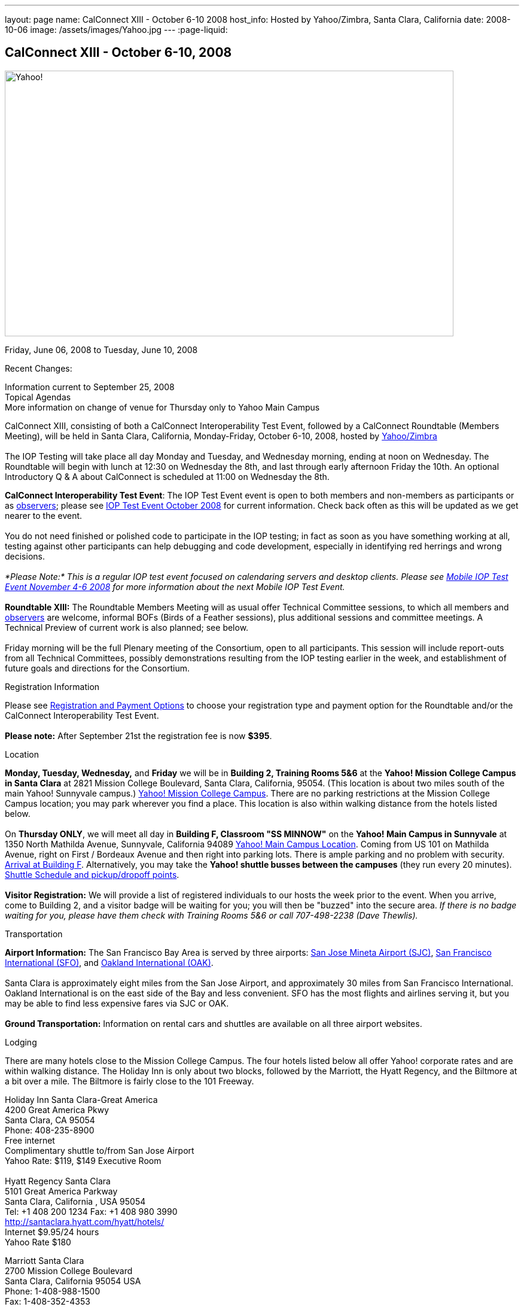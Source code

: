 ---
layout: page
name: CalConnect XIII - October 6-10 2008
host_info: Hosted by Yahoo/Zimbra, Santa Clara, California
date: 2008-10-06
image: /assets/images/Yahoo.jpg
---
:page-liquid:

== CalConnect XIII - October 6-10, 2008

image::{{'/assets/images/Yahoo.jpg' | relative_url }}[Yahoo!, 750, 444]

Friday, June 06, 2008 to Tuesday, June 10, 2008

Recent Changes:

Information current to September 25, 2008 +
 Topical Agendas +
 More information on change of venue for Thursday only to Yahoo Main Campus

CalConnect XIII, consisting of both a CalConnect Interoperability Test Event, followed by a CalConnect Roundtable (Members Meeting), will be held in Santa Clara, California, Monday-Friday, October 6-10, 2008, hosted by http://info.yahoo.com[Yahoo/Zimbra] +
 +
 The IOP Testing will take place all day Monday and Tuesday, and Wednesday morning, ending at noon on Wednesday. The Roundtable will begin with lunch at 12:30 on Wednesday the 8th, and last through early afternoon Friday the 10th. An optional Introductory Q & A about CalConnect is scheduled at 11:00 on Wednesday the 8th.

*CalConnect Interoperability Test Event*: The IOP Test Event event is open to both members and non-members as participants or as http://calconnect.org/observer.shtml[observers]; please see http://calconnect.org/iop0810.shtml[IOP Test Event October 2008] for current information. Check back often as this will be updated as we get nearer to the event. +
 +
 You do not need finished or polished code to participate in the IOP testing; in fact as soon as you have something working at all, testing against other participants can help debugging and code development, especially in identifying red herrings and wrong decisions. +
 +
_*Please Note:* This is a regular IOP test event focused on calendaring servers and desktop clients. Please see http://calconnect.org/miop0811.shtml[Mobile IOP Test Event November 4-6 2008] for more information about the next Mobile IOP Test Event._ +
 +
*Roundtable XIII:* The Roundtable Members Meeting will as usual offer Technical Committee sessions, to which all members and http://calconnect.org/observer.shtml[observers] are welcome, informal BOFs (Birds of a Feather sessions), plus additional sessions and committee meetings. A Technical Preview of current work is also planned; see below. +
 +
 Friday morning will be the full Plenary meeting of the Consortium, open to all participants. This session will include report-outs from all Technical Committees, possibly demonstrations resulting from the IOP testing earlier in the week, and establishment of future goals and directions for the Consortium.

[[registration]]
Registration Information

Please see http://calconnect.org/regtypes.shtml[Registration and Payment Options] to choose your registration type and payment option for the Roundtable and/or the CalConnect Interoperability Test Event. +
 +
*Please note:* After September 21st the registration fee is now *$395*.

[[location]]
Location

*Monday, Tuesday, Wednesday,* and *Friday* we will be in *Building 2, Training Rooms 5&6* at the *Yahoo! Mission College Campus in Santa Clara* at 2821 Mission College Boulevard, Santa Clara, California, 95054. (This location is about two miles south of the main Yahoo! Sunnyvale campus.) http://maps.yahoo.com/;_ylc=X3oDMTExNmIycG51BF9TAzI3MTYxNDkEc2VjA2ZwLWJ1dHRvbgRzbGsDbGluaw--#mvt=m&lat=37.390832&lon=-121.978496&zoom=15&q1=2821%20Mission%20College%20Blvd%2C%20Santa%20Clara%2C%20CA%2C%2095054&gid1=31215286[Yahoo! Mission College Campus]. There are no parking restrictions at the Mission College Campus location; you may park wherever you find a place. This location is also within walking distance from the hotels listed below. +
 +
 On **Thursday ONLY**, we will meet all day in *Building F, Classroom "SS MINNOW"* on the *Yahoo! Main Campus in Sunnyvale* at 1350 North Mathilda Avenue, Sunnyvale, California 94089 http://maps.yahoo.com/index.php?ard=1&q1=1350+North+Mathilda+Avenue%2C+Sunnyvale%2C+CA+94089&q2=#mvt=m&lat=37.415728&lon=-122.024625&zoom=15&q1=1350%20North%20Mathilda%20Avenue%2C%20Sunnyvale%2C%20CA%2094089[Yahoo! Main Campus Location]. Coming from US 101 on Mathilda Avenue, right on First / Bordeaux Avenue and then right into parking lots. There is ample parking and no problem with security. http://calconnect.org/yahoo-sunnyvale-campus.png[Arrival at Building F]. Alternatively, you may take the *Yahoo! shuttle busses between the campuses* (they run every 20 minutes). http://calconnect.org/Yahoo%20Intercampus.shuttle.schedule.1.28.2008.pdf[Shuttle Schedule and pickup/dropoff points]. +
 +
*Visitor Registration:* We will provide a list of registered individuals to our hosts the week prior to the event. When you arrive, come to Building 2, and a visitor badge will be waiting for you; you will then be "buzzed" into the secure area. _If there is no badge waiting for you, please have them check with Training Rooms 5&6 or call 707-498-2238 (Dave Thewlis)._

[[transportation]]
Transportation

*Airport Information:* The San Francisco Bay Area is served by three airports: http://www.sjc.org/[San Jose Mineta Airport (SJC)], http://www.flysfo.com/default.asp[San Francisco International (SFO)], and http://www.flyoakland.com/[Oakland International (OAK)]. +
 +
 Santa Clara is approximately eight miles from the San Jose Airport, and approximately 30 miles from San Francisco International. Oakland International is on the east side of the Bay and less convenient. SFO has the most flights and airlines serving it, but you may be able to find less expensive fares via SJC or OAK. +
 +
*Ground Transportation:* Information on rental cars and shuttles are available on all three airport websites.

[[lodging]]
Lodging

There are many hotels close to the Mission College Campus. The four hotels listed below all offer Yahoo! corporate rates and are within walking distance. The Holiday Inn is only about two blocks, followed by the Marriott, the Hyatt Regency, and the Biltmore at a bit over a mile. The Biltmore is fairly close to the 101 Freeway.

Holiday Inn Santa Clara-Great America +
 4200 Great America Pkwy +
 Santa Clara, CA 95054 +
 Phone: 408-235-8900 +
 Free internet +
 Complimentary shuttle to/from San Jose Airport +
 Yahoo Rate: $119, $149 Executive Room +
 +
 Hyatt Regency Santa Clara +
 5101 Great America Parkway +
 Santa Clara, California , USA 95054 +
 Tel: +1 408 200 1234 Fax: +1 408 980 3990 +
http://santaclara.hyatt.com/hyatt/hotels/ +
 Internet $9.95/24 hours +
 Yahoo Rate $180

Marriott Santa Clara +
 2700 Mission College Boulevard +
 Santa Clara, California 95054 USA +
 Phone: 1-408-988-1500 +
 Fax: 1-408-352-4353 +
 Sales fax: 1-408-748-9529 +
http://www.marriott.com/hotels/travel/sjcga-santa-clara-marriott/ +
 Internet $9.95/24 hours +
 Yahoo Rate: $184 +
 +
 Biltmore Hotel and Suites +
 2151 Laurelwood Road, Santa Clara, CA 95054 +
 Tel: 408.988.8411 Reservations/Sales: 800.255.9925 +
http://www.hotelbiltmore.com/ +
 Free Internet +
 Yahoo Rate: $127, $147 suite

[[test-schedule]]
Test Event Schedule

The IOP Test Event begins at 0800 Monday morning and runs all day Monday and Tuesday, plus Wednesday morning. The Roundtable begins with lunch on Wednesday and runs until early afternoon on Friday. The exact assignment of TC sessions to dates and times is tentative and will probably change. A final schedule and agendas for the sessions and BOFs will be posted nearer to the event. +
 +
 A downloadable iCalendar.ics file with the entire schedule will be available once the specific sessions are scheduled.

[cols=3]
|===
3+.<| *CALCONNECT INTEROPERABILITY TEST EVENT*

.<a| *Monday 6 October* +
 *Yahoo! Mission College Campus, +
 Bldg 2, Training Rooms 5&6* +
 0800-0830 Opening Breakfast +
 0830-1000 Testing +
 1000-1030 Break +
 1030-1230 Testing +
 1230-1330 Lunch +
 1330-1530 Testing +
 1530-1600 BOFs/Break +
 1600-1800 Testing +
 +
 1900-2030 IOP Test Dinner +
 _Location TBA at event_ 
.<a| *Tuesday 7 October* +
 *Yahoo! Mission College Campus, +
 Bldg 2, Training Rooms 5&6* +
 0800-0830 Breakfast +
 0830-1000 Testing +
 1000-1030 Break +
 1030-1230 Testing +
 1230-1330 Lunch +
 1330-1530 Testing +
 1530-1600 Break +
 1600-1800 Testing
.<a| *Wednesday 8 October* +
 *Yahoo! Mission College Campus, +
 Bldg 2, Training Rooms 5&6* +
 0800-0830 Breakfast +
 0830-1000 Testing +
 1000-1030 Break +
 1030-1200 Testing +
 1200-1230 Wrap-up +
 1230 End of IOP Testing +
 +
 1230-1330 Lunch/Opening^1^

|===



[[conference-schedule]]
Conference Schedule

The IOP Test Event begins at 0800 Monday morning and runs all day Monday and Tuesday, plus Wednesday morning. The Roundtable begins with lunch on Wednesday and runs until early afternoon on Friday. The exact assignment of TC sessions to dates and times is tentative and will probably change. A final schedule and agendas for the sessions and BOFs will be posted nearer to the event. +
 +
 A downloadable iCalendar.ics file with the entire schedule will be available once the specific sessions are scheduled.

[cols=3]
|===
3+.<| *ROUNDTABLE XIII*

.<a| *Wednesday 8 October* +
 *Yahoo! Mission College Campus, +
 Bldg 2, Training Rooms 5&6* +
 1115-1200 Introduction to CalConnect^2^ +
 1230-1330 Lunch/Opening +
 1330-1430 TC TIMEZONE (new time) +
 1430-1530 TC XML (new time) +
 1530-1600 Break +
 1600-1800 Tech Demos: +
  Freebusy URL +
  CalDAV Scheduling +
  iSCHEDULE Server-Server Scheduling +
 +
 1800-1930 Welcome Reception^3^ +
 On site; Hosted by Yahoo/Zimbra
.<a| *Thursday 9 October* +
 *Yahoo! Sunnyvale Campus, +
 Bldg F, Classroom "SS Minnow"* +
 0800-0830 Breakfast +
 0830-0930 TC MOBILE +
 0930-1000 IOP Virtual Test Area Demo +
 1000-1030 Break +
 1030-1230 TC CALDAV (new time) +
 1230-1330 Lunch +
 1330-1500 TC iSCHEDULE +
 1500-1600 TC FREEBUSY +
 1600-1630 Break +
 1630-1800 Steering Committee +
 +
 1930-2130 Group Dinner^3^ +
 _Location TBA at event_ 
.<a| *Friday 10 October* +
 *Yahoo! Mission College Campus, +
 Bldg 2, Training Rooms 5&6* +
 0800-0830 Breakfast +
 0830-1000 TC EVENTPUB +
 1000-1030 Break +
 1030-1200 TC USECASE +
 1200-1300 Working Lunch +
 1200-1245 TC Wrapup +
 1245-1400 CalConnect Plenary Session +
 1400 Close of Meeting

3+| 
3+.<a| ^1^The Wednesday noon lunch is for all opening break is for all attendees as they arrive +
^2^The Introduction to CalConnect is an optional informal Q&A session for new attendees (observers or new member representatives) +
^3^All Roundtable and IOP Test Event participants are invited to the Wednesday evening reception +
^4^All Roundtable participants are invited to the group dinner +
 +
 +
 Breakfast, lunch, and morning and afternoon breaks will be served to all participants in the Roundtable and the IOP test events and are included in your registration fees. 

|===

[[agendas]]
=== Topical Agendas:

[cols=2]
|===
.<a| *TC CALDAV* Thu 1030-1230 +
 1. Progress and Status Update +
 1.1 IETF +
 1.2 CalConnect +
 1.3 CalDAV Scheduling +
 2. Open Discussions +
 2.1 Common Access Control Approach +
 2.2 CalDAV Extensions +
 3. Moving Forward +
 3.1 Plan of Action +
 3.2 Next Conference Calls +
 +
*TC EVENTPUB* Fri 0830-1000 +
 1. Event Publishing use cases +
 2. Discussion: VCARD use for specifying location +
 3. Going forward +
 +
*TC FREEBUSY* Thu 1500-1600 +
 1. A Brief History of TC-FREEBUSY; Progress/activities since RT XII +
 2. Walkthrough of FBURL draft; review of FB URL Tech Preview +
 3. Whither are we drifting ï¿½ What will we focus on next? +
 +
*TC IOPTEST* Wed 1315-1330 +
 1. Review of IOP test participant findings +
 +
*TC iSCHEDULE* Thu 1330-1500 +
 1. Progress and Status Update +
 2. Open discussion on Security (Authentication/Authorization) +
 3. Plan of Action +
 4. Next Conference Calls
.<a| *TC MOBILE* Thu 0830-0930 +
 1. Charter and Milestones to date +
 2. Progress on work activities since Roundtable XII +
 2.1 Updates to Mobile Recurrence white paper +
 2.2 Updates to Mobile Calendaring IOP Test Suite +
 3. Plans for Mobile Calendaring IOP Test Event in November 2008 +
 4. Planning for future work +
 4.1 Mobile Calendaring Workshop and Lab +
 4.2 CalDAV and Mobile Calendaring +
 +
*TC TIMEZONE* Wed 1330-1430 +
 1. Progress since Roundtable XII +
 2. Presentation of draft RFC +
 3. Further discussion - next steps +
 4. Discussion: Timezone Workshop at February Roundtable +
 +
*TC USECASE* Fri 1030-1200 +
 1. Present for group comments our Resources Recommendation document +
 2. Group discussion +
 3. Possible next steps +
 +
*TC XML* Wed 1430-1530 +
 1. Review discussion since last Roundtable. +
 2. Discuss plan for producing a specification. +
 3. Discuss any outstanding issues. +
 +
*SCHEDULED BOFS*

|===

+
 Requests for BOF sessions can be made at the Wednesday opening and known BOFs will be scheduled at that time. However spontaneous BOF sessions are welcome to be called at BOF session during the Roundtable.
